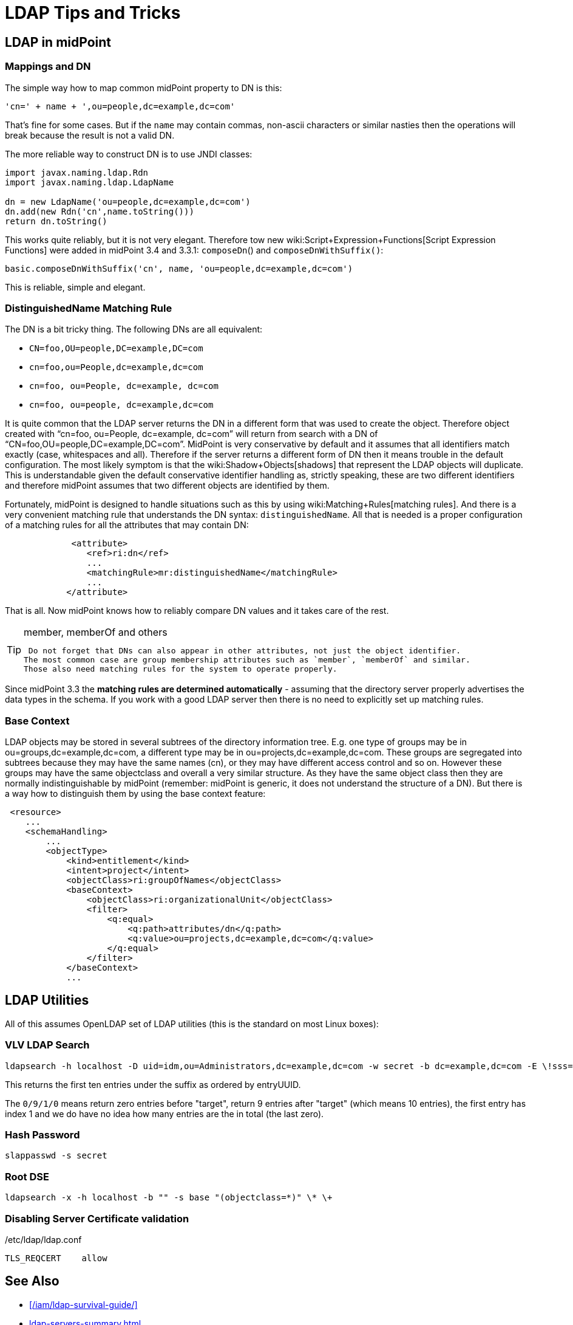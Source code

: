 = LDAP Tips and Tricks
:page-wiki-name: LDAP Tips and Tricks
:page-wiki-metadata-create-user: semancik
:page-wiki-metadata-create-date: 2014-11-11T12:43:45.676+01:00
:page-wiki-metadata-modify-user: semancik
:page-wiki-metadata-modify-date: 2016-12-05T11:29:55.398+01:00
:page-upkeep-status: yellow
:page-toc: top

== LDAP in midPoint


=== Mappings and DN

The simple way how to map common midPoint property to DN is this:

[source]
----
'cn=' + name + ',ou=people,dc=example,dc=com'
----

That's fine for some cases.
But if the `name` may contain commas, non-ascii characters or similar nasties then the operations will break because the result is not a valid DN.

The more reliable way to construct DN is to use JNDI classes:

[source]
----
import javax.naming.ldap.Rdn
import javax.naming.ldap.LdapName

dn = new LdapName('ou=people,dc=example,dc=com')
dn.add(new Rdn('cn',name.toString()))
return dn.toString()
----

This works quite reliably, but it is not very elegant.
Therefore tow new wiki:Script+Expression+Functions[Script Expression Functions] were added in midPoint 3.4 and 3.3.1: `composeDn`() and `composeDnWithSuffix()`:

[source]
----
basic.composeDnWithSuffix('cn', name, 'ou=people,dc=example,dc=com')
----

This is reliable, simple and elegant.


=== DistinguishedName Matching Rule

The DN is a bit tricky thing.
The following DNs are all equivalent:

* `CN=foo,OU=people,DC=example,DC=com`

* `cn=foo,ou=People,dc=example,dc=com`

* `cn=foo, ou=People, dc=example, dc=com`

* `cn=foo, ou=people, dc=example,dc=com`

It is quite common that the LDAP server returns the DN in a different form that was used to create the object.
Therefore object created with "`cn=foo, ou=People, dc=example, dc=com`" will return from search with a DN of "`CN=foo,OU=people,DC=example,DC=com`". MidPoint is very conservative by default and it assumes that all identifiers match exactly (case, whitespaces and all).
Therefore if the server returns a different form of DN then it means trouble in the default configuration.
The most likely symptom is that the wiki:Shadow+Objects[shadows] that represent the LDAP objects will duplicate.
This is understandable given the default conservative identifier handling as, strictly speaking, these are two different identifiers and therefore midPoint assumes that two different objects are identified by them.

Fortunately, midPoint is designed to handle situations such as this by using wiki:Matching+Rules[matching rules]. And there is a very convenient matching rule that understands the DN syntax: `distinguishedName`. All that is needed is a proper configuration of a matching rules for all the attributes that may contain DN:

[source,xml]
----
             <attribute>
                <ref>ri:dn</ref>
                ...
                <matchingRule>mr:distinguishedName</matchingRule>
                ...
            </attribute>
----

That is all.
Now midPoint knows how to reliably compare DN values and it takes care of the rest.

[TIP]
.member, memberOf and others
====
 Do not forget that DNs can also appear in other attributes, not just the object identifier.
The most common case are group membership attributes such as `member`, `memberOf` and similar.
Those also need matching rules for the system to operate properly.

====

Since midPoint 3.3 the *matching rules are determined automatically* - assuming that the directory server properly advertises the data types in the schema.
If you work with a good LDAP server then there is no need to explicitly set up matching rules.


=== Base Context

LDAP objects may be stored in several subtrees of the directory information tree.
E.g. one type of groups may be in ou=groups,dc=example,dc=com, a different type may be in ou=projects,dc=example,dc=com.
These groups are segregated into subtrees because they may have the same names (cn), or they may have different access control and so on.
However these groups may have the same objectclass and overall a very similar structure.
As they have the same object class then they are normally indistinguishable by midPoint (remember: midPoint is generic, it does not understand the structure of a DN).
But there is a way how to distinguish them by using the base context feature:

[source,xml]
----
 <resource>
    ...
    <schemaHandling>
        ...
        <objectType>
            <kind>entitlement</kind>
            <intent>project</intent>
            <objectClass>ri:groupOfNames</objectClass>
            <baseContext>
                <objectClass>ri:organizationalUnit</objectClass>
                <filter>
                    <q:equal>
                        <q:path>attributes/dn</q:path>
                        <q:value>ou=projects,dc=example,dc=com</q:value>
                    </q:equal>
                </filter>
            </baseContext>
            ...
----




== LDAP Utilities

All of this assumes OpenLDAP set of LDAP utilities (this is the standard on most Linux boxes):


=== VLV LDAP Search

[source]
----
ldapsearch -h localhost -D uid=idm,ou=Administrators,dc=example,dc=com -w secret -b dc=example,dc=com -E \!sss=uid:2.5.13.3 -E \!vlv=0/9/1/0
----

This returns the first ten entries under the suffix as ordered by entryUUID.

The `0/9/1/0` means return zero entries before "target", return 9 entries after "target" (which means 10 entries), the first entry has index 1 and we do have no idea how many entries are the in total (the last zero).


=== Hash Password

[source]
----
slappasswd -s secret
----


=== Root DSE

[source]
----
ldapsearch -x -h localhost -b "" -s base "(objectclass=*)" \* \+
----


=== Disabling Server Certificate validation

./etc/ldap/ldap.conf
[source]
----
TLS_REQCERT    allow
----


== See Also

* xref:/iam/ldap-survival-guide/[]
* xref:ldap-servers-summary.adoc[]